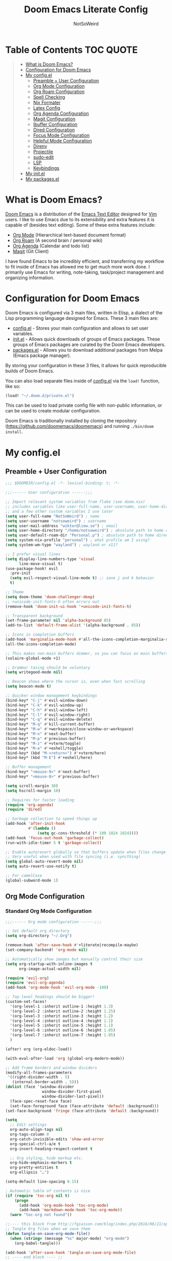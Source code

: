 #+TITLE: Doom Emacs Literate Config
#+AUTHOR: NotSoWeird

* Table of Contents :TOC:QUOTE:
#+BEGIN_QUOTE
- [[#what-is-doom-emacs][What is Doom Emacs?]]
- [[#configuration-for-doom-emacs][Configuration for Doom Emacs]]
- [[#my-configel][My config.el]]
  - [[#preamble--user-configuration][Preamble + User Configuration]]
  - [[#org-mode-configuration][Org Mode Configuration]]
  - [[#org-roam-configuration][Org Roam Configuration]]
  - [[#spell-checking][Spell Checking]]
  - [[#nix-formater][Nix Formater]]
  - [[#latex-config][Latex Config]]
  - [[#org-agenda-configuration][Org Agenda Configuration]]
  - [[#magit-configuration][Magit Configuration]]
  - [[#ibuffer-configuration][Ibuffer Configuration]]
  - [[#dired-configuration][Dired Configuration]]
  - [[#focus-mode-configuration][Focus Mode Configuration]]
  - [[#helpful-mode-configuration][Helpful Mode Configuration]]
  - [[#direnv][Direnv]]
  - [[#projectile][Projectile]]
  - [[#sudo-edit][sudo-edit]]
  - [[#lsp][LSP]]
  - [[#keybindings][Keybindings]]
- [[#my-initel][My init.el]]
- [[#my-packagesel][My packages.el]]
#+END_QUOTE

* What is Doom Emacs?
[[https://github.com/doomemacs/doomemacs][Doom Emacs]] is a distribution of the [[https://www.gnu.org/software/emacs/][Emacs Text Editor]] designed for [[https://www.vim.org/][Vim]] users. I like to use Emacs due to its extensibility and extra features it is capable of (besides text editing). Some of these extra features include:
- [[https://orgmode.org/][Org Mode]] (Hierarchical text-based document format)
- [[https://www.orgroam.com/][Org Roam]] (A second brain / personal wiki)
- [[https://orgmode.org/][Org Agenda]] (Calendar and todo list)
- [[https://magit.vc/][Magit]] (Git Client)

I have found Emacs to be incredibly efficient, and transferring my workflow to fit inside of Emacs has allowed me to get much more work done.  I primarily use Emacs for writing, note-taking, task/project management and organizing information.

* Configuration for Doom Emacs
Doom Emacs is configured via 3 main files, written in Elisp, a dialect of the Lisp programming language designed for Emacs. These 3 main files are:
- [[./config.el][config.el]] - Stores your main configuration and allows to set user variables.
- [[./init.el][init.el]] - Allows quick downloads of groups of Emacs packages. These groups of Emacs packages are curated by the Doom Emacs developers.
- [[./packages.el][packages.el]] - Allows you to download additional packages from Melpa (Emacs package manager).

By storing your configuration in these 3 files, it allows for quick reproducible builds of Doom Emacs.

You can also load separate files inside of [[./config.el][config.el]] via the =load!= function, like so:

#+BEGIN_SRC emacs-lisp
(load! "~/.doom.d/private.el")
#+END_SRC

This can be used to load private config file with non-public information, or can be used to create modular configuration.

Doom Emacs is traditionally installed by cloning the repository ([[https://github.com/doomemacs/doomemacs][https://github.com/doomemacs/doomemacs]]) and running =./bin/doom install=.

* My config.el
** Preamble + User Configuration
#+BEGIN_SRC emacs-lisp :tangle config.el
;;; $DOOMDIR/config.el -*- lexical-binding: t; -*-

;;;------ User configuration ------;;;

;; Import relevant system variables from flake (see doom.nix)
;; includes variables like user-full-name, user-username, user-home-directory, user-email-address, doom-font,
;; and a few other custom variables I use later
(setq user-full-name "NotSoWeird") ; name
(setq user-username "notsoweird") ; username
(setq user-mail-address "wiktor@liew.se") ; email
(setq user-home-directory "/home/notsoweird") ; absolute path to home directory as string
(setq user-default-roam-dir "Personal.p") ; absolute path to home directory as string
(setq system-nix-profile "personal") ; what profile am I using?
(setq system-wm-type "wayland") ; wayland or x11?

;; I prefer visual lines
(setq display-line-numbers-type 'visual
      line-move-visual t)
(use-package-hook! evil
  :pre-init
  (setq evil-respect-visual-line-mode t) ;; sane j and k behavior
  t)

;; Theme
(setq doom-theme 'doom-challenger-deep)
;; +unicode-init-fonts-h often errors out
(remove-hook 'doom-init-ui-hook '+unicode-init-fonts-h)

;; Transparent background
(set-frame-parameter nil 'alpha-background 85)
(add-to-list 'default-frame-alist '(alpha-background . 85))

;; Icons in completion buffers
(add-hook 'marginalia-mode-hook #'all-the-icons-completion-marginalia-setup)
(all-the-icons-completion-mode)

;; This makes non-main buffers dimmer, so you can focus on main buffers
(solaire-global-mode +1)

;; Grammar tasing should be voluntary
(setq writegood-mode nil)

;; Beacon shows where the cursor is, even when fast scrolling
(setq beacon-mode t)

;; Quicker window management keybindings
(bind-key* "C-j" #'evil-window-down)
(bind-key* "C-k" #'evil-window-up)
(bind-key* "C-h" #'evil-window-left)
(bind-key* "C-l" #'evil-window-right)
(bind-key* "C-q" #'evil-window-delete)
(bind-key* "M-q" #'kill-current-buffer)
(bind-key* "M-w" #'+workspace/close-window-or-workspace)
(bind-key* "M-n" #'next-buffer)
(bind-key* "M-p" #'previous-buffer)
(bind-key* "M-z" #'+vterm/toggle)
(bind-key* "M-e" #'+eshell/toggle)
(bind-key* (kbd "M-<return>") #'+vterm/here)
(bind-key* (kbd "M-E") #'+eshell/here)

;; Buffer management
(bind-key* "<mouse-9>" #'next-buffer)
(bind-key* "<mouse-8>" #'previous-buffer)

(setq scroll-margin 30)
(setq hscroll-margin 10)

;; Requires for faster loading
(require 'org-agenda)
(require 'dired)

;; Garbage collection to speed things up
(add-hook 'after-init-hook
          #'(lambda ()
              (setq gc-cons-threshold (* 100 1024 1024))))
(add-hook 'focus-out-hook 'garbage-collect)
(run-with-idle-timer 5 t 'garbage-collect)

;; Enable autorevert globally so that buffers update when files change on disk.
;; Very useful when used with file syncing (i.e. syncthing)
(setq global-auto-revert-mode nil)
(setq auto-revert-use-notify t)

;; For camelCase
(global-subword-mode 1)

#+END_SRC
** Org Mode Configuration
*** Standard Org Mode Configuration
#+BEGIN_SRC emacs-lisp :tangle config.el
;;;------ Org mode configuration ------;;;

;; Set default org directory
(setq org-directory "~/.Org")

(remove-hook 'after-save-hook #'+literate|recompile-maybe)
(set-company-backend! 'org-mode nil)

;; Automatically show images but manually control their size
(setq org-startup-with-inline-images t
      org-image-actual-width nil)

(require 'evil-org)
(require 'evil-org-agenda)
(add-hook 'org-mode-hook 'evil-org-mode -100)

;; Top-level headings should be bigger!
(custom-set-faces!
  '(org-level-1 :inherit outline-1 :height 1.3)
  '(org-level-2 :inherit outline-2 :height 1.25)
  '(org-level-3 :inherit outline-3 :height 1.2)
  '(org-level-4 :inherit outline-4 :height 1.1)
  '(org-level-5 :inherit outline-5 :height 1.1)
  '(org-level-6 :inherit outline-6 :height 1.05)
  '(org-level-7 :inherit outline-7 :height 1.05)
  )

(after! org (org-eldoc-load))

(with-eval-after-load 'org (global-org-modern-mode))

;; Add frame borders and window dividers
(modify-all-frames-parameters
 '((right-divider-width . 5)
   (internal-border-width . 5)))
(dolist (face '(window-divider
                window-divider-first-pixel
                window-divider-last-pixel))
  (face-spec-reset-face face)
  (set-face-foreground face (face-attribute 'default :background)))
(set-face-background 'fringe (face-attribute 'default :background))

(setq
  ;; Edit settings
  org-auto-align-tags nil
  org-tags-column 0
  org-catch-invisible-edits 'show-and-error
  org-special-ctrl-a/e t
  org-insert-heading-respect-content t

  ;; Org styling, hide markup etc.
  org-hide-emphasis-markers t
  org-pretty-entities t
  org-ellipsis "…")

(setq-default line-spacing 0.15)

; Automatic table of contents is nice
(if (require 'toc-org nil t)
    (progn
      (add-hook 'org-mode-hook 'toc-org-mode)
      (add-hook 'markdown-mode-hook 'toc-org-mode))
  (warn "toc-org not found"))

;;---- this block from http://fgiasson.com/blog/index.php/2016/06/21/optimal-emacs-settings-for-org-mode-for-literate-programming/ ----;;
;; Tangle Org files when we save them
(defun tangle-on-save-org-mode-file()
  (when (string= (message "%s" major-mode) "org-mode")
    (org-babel-tangle)))

(add-hook 'after-save-hook 'tangle-on-save-org-mode-file)
;; ---- end block ---- ;;

;; Better org table editing
;; This breaks multiline visual block edits
;;(setq-default evil-insert-state-exit-hook '(org-update-parent-todo-statistics
;; t))
;;(setq org-table-automatic-realign nil)

;; Better for org source blocks
(setq electric-indent-mode nil)
(setq org-src-window-setup 'current-window)
(set-popup-rule! "^\\*Org Src"
  :side 'top'
  :size 0.9)

#+END_SRC

*** Org Inline Macros
#+BEGIN_SRC emacs-lisp :tangle config.el
;; Display macros inline in buffers
(add-to-list 'font-lock-extra-managed-props 'display)

(font-lock-add-keywords
 'org-mode
 '(("\\({{{[a-zA-Z#%)(_-+0-9]+}}}\\)" 0
    `(face nil display
           ,(format "%s"
                    (let* ((input-str (match-string 0))
                          (el (with-temp-buffer
                                (insert input-str)
                                (goto-char (point-min))
                                (org-element-context)))
                          (text (org-macro-expand el org-macro-templates)))
                      (if text
                          text
                        input-str)))))))

#+END_SRC
*** Org Transclusion
#+BEGIN_SRC emacs-lisp :tangle config.el
;; Org transclusion
(use-package! org-transclusion
  :after org
  :init
  (map!
   :map global-map "<f12>" #'org-transclusion-add
   :leader
   :prefix "n"
   :desc "Org Transclusion Mode" "t" #'org-transclusion-mode))
(map! :leader :prefix "n" "l" #'org-transclusion-live-sync-start)

(add-hook 'org-mode-hook #'org-transclusion-mode)

#+END_SRC

** Org Roam Configuration
*** Standard Org Roam Configuration
#+BEGIN_SRC emacs-lisp :tangle config.el
;;;------ Org roam configuration ------;;;
(require 'org-roam)
(require 'org-roam-dailies)

(setq org-roam-directory (concat "~/Org/" user-default-roam-dir "/Notes")
      org-roam-db-location (concat "~/Org/" user-default-roam-dir "/Notes/org-roam.db"))

(setq org-roam-node-display-template
      "${title:65}📝${tags:*}")

(org-roam-db-autosync-mode)

(setq mode-line-misc-info '((which-function-mode
  (which-func-mode
   ("" which-func-format " ")))
 ("" so-long-mode-line-info)
 (global-mode-string
  ("" global-mode-string))
 " "
 org-roam-db-choice)
)

#+END_SRC
*** Multi Org Roam Configuration
#+BEGIN_SRC emacs-lisp :tangle config.el
(setq full-org-roam-db-list nil)

(setq full-org-roam-db-list (directory-files "~/Org" t "\\.[p,s]$"))
(dolist (item full-org-roam-db-list)
  (setq full-org-roam-db-list
        (append (directory-files item t "\\.[p,s]$") full-org-roam-db-list)))

(setq org-roam-db-choice user-default-roam-dir)
(setq full-org-roam-db-list-pretty (list))
(dolist (item full-org-roam-db-list)
  (setq full-org-roam-db-list-pretty
       (append (list
             (replace-regexp-in-string (concat "\\/home\\/" user-username "\\/Org\\/") "" item)) full-org-roam-db-list-pretty)))

(defun org-roam-open-dashboard ()
  "Open ${org-roam-directory}/dashboard.org (I use this naming convention to create dashboards for each of my org roam maps)"
  (interactive)
  (if (file-exists-p (concat org-roam-directory "/dashboard.org"))
      (org-open-file (concat org-roam-directory "/dashboard.org"))
      (dired org-roam-directory))
)

(defun org-roam-open-inbox ()
  "Capture info in ${org-roam-directory}/inbox.org (I use this naming convention to create dashboards for each of my org roam maps)"
  (interactive)
  (if (file-exists-p (concat org-roam-directory "/inbox.org"))
      (org-open-file (concat org-roam-directory "/inbox.org"))
      (message "No inbox found, capture something with M-x org-roam-capture-inbox"))
)

(defun org-roam-capture-inbox ()
  (interactive)
  (org-roam-capture- :node (org-roam-node-create)
                     :templates '(("i" "inbox" plain "* %?"
                                  :if-new (file+head "inbox.org" "#+title: Inbox\n")))))

(defun org-roam-switch-db (&optional arg silent)
  "Switch to a different org-roam database, arg"
  (interactive)
  (when (not arg)
  (setq full-org-roam-db-list nil)

  (setq full-org-roam-db-list (directory-files "~/Org" t "\\.[p,s]$"))
  (dolist (item full-org-roam-db-list)
    (setq full-org-roam-db-list
        (append (directory-files item t "\\.[p,s]$") full-org-roam-db-list)))

  (setq full-org-roam-db-list-pretty (list))
  (dolist (item full-org-roam-db-list)
    (setq full-org-roam-db-list-pretty
        (append (list
                 (replace-regexp-in-string (concat "\\/home\\/" user-username "\\/Org\\/") "" item)) full-org-roam-db-list-pretty)))

  (setq org-roam-db-choice (completing-read "Select org roam database: "
                          full-org-roam-db-list-pretty nil t)))
  (when arg
    (setq org-roam-db-choice arg))

      (setq org-roam-directory (file-truename (concat "~/Org/" org-roam-db-choice "/Notes"))
            org-roam-db-location (file-truename (concat "~/Org/" org-roam-db-choice "/Notes/org-roam.db"))
            org-directory (file-truename (concat "~/Org/" org-roam-db-choice "/Notes")))
  (when (not silent)
  (org-roam-open-dashboard))

  (org-roam-db-sync)

  (message (concat "Switched to " org-roam-db-choice " org-roam database!")))

(defun org-roam-default-overview ()
  (interactive)
  (org-roam-switch-db user-default-roam-dir))

(defun org-roam-switch-db-id-open (arg ID &optional switchpersist)
  "Switch to another org-roam db and visit file with id arg"
  "If switchpersist is non-nil, stay in the new org-roam db after visiting file"
  (interactive)
  (setq prev-org-roam-db-choice org-roam-db-choice)
  (org-roam-switch-db arg 1)
  (org-roam-id-open ID)
  (when (not switchpersist)
    (org-roam-switch-db prev-org-roam-db-choice 1)))

#+END_SRC
*** Org Roam "todos" Tagging for Org Agenda
#+BEGIN_SRC emacs-lisp :tangle config.el
;;;------ Org-roam-agenda configuration ------;;;
(defun text-in-buffer-p (TEXT)
(save-excursion (goto-char (point-min)) (search-forward TEXT nil t)))

(defun apply-old-todos-tag-maybe (&optional FILE)
   (interactive)
   (if (stringp FILE)
   (setq the-daily-node-filename FILE)
   (setq the-daily-node-filename buffer-file-name))
   (if (org-roam-dailies--daily-note-p the-daily-node-filename)
    (if (<= (nth 2 (org-roam-dailies-calendar--file-to-date the-daily-node-filename)) (nth 2 org-agenda-current-date))
      (if (<= (nth 1 (org-roam-dailies-calendar--file-to-date the-daily-node-filename)) (nth 1 org-agenda-current-date))
        (if (<= (nth 0 (org-roam-dailies-calendar--file-to-date the-daily-node-filename)) (nth 0 org-agenda-current-date))
          (funcall (lambda ()
            (with-current-buffer (get-file-buffer the-daily-node-filename) (org-roam-tag-add '("old-todos")))
            (with-current-buffer (get-file-buffer the-daily-node-filename) (org-roam-tag-remove '("todos")))
            )
          )
        )
      )
    )
  )
)

(defun apply-old-todos-tag-maybe-and-save (FILE)
  (interactive)
  (find-file-noselect FILE)
  (apply-old-todos-tag-maybe FILE)
  (with-current-buffer (get-file-buffer the-daily-node-filename) (save-buffer))
  (with-current-buffer (get-file-buffer the-daily-node-filename) (kill-buffer))
)

(defun org-current-buffer-has-todos ()
  "Return non-nil if current buffer has any todo entry.

TODO entries marked as done are ignored, meaning the this
function returns nil if current buffer contains only completed
tasks."
  (org-element-map                          ; (2)
       (org-element-parse-buffer 'headline) ; (1)
       'headline
     (lambda (h)
       (eq (org-element-property :todo-type h)
           'todo))
     nil 'first-match))                     ; (3)

(defun org-has-recent-timestamps (OLD-DAYS)
  "Return non-nil only if current buffer has entries with timestamps
   more recent than OLD-DAYS days"
  (interactive)
  (if (org-element-map (org-element-parse-buffer) 'timestamp
    (lambda (h)
      (org-element-property :raw-value h)))
      (org-element-map                          ; (2)
         (org-element-parse-buffer) ; (1)
          'timestamp
         (lambda (h)
           (time-less-p (time-subtract (current-time) (* 60 60 24 OLD-DAYS)) (date-to-time (org-element-property :raw-value h))))
         nil 'first-match) nil))

(setq org-timestamps-days-for-old 21)

; This has a bug where it won't sync a new agenda file
; if I'm editing an org roam node file while set to another
; org roam db
(defun add-todos-tag-on-save-org-mode-file()
  (interactive)
  (when (string= (message "%s" major-mode) "org-mode")
    (if (org-roam-node-p (org-roam-node-at-point))
    (funcall (lambda()
      (if (or (org-current-buffer-has-todos) (org-has-recent-timestamps org-timestamps-days-for-old))
        (org-roam-tag-add '("todos"))
        (org-roam-tag-remove '("todos"))
      )
      (apply-old-todos-tag-maybe)
     )
    )
  )
 )
)

(add-hook 'before-save-hook 'add-todos-tag-on-save-org-mode-file)

#+END_SRC
*** Setup Org Agenda from Org Roam
#+BEGIN_SRC emacs-lisp :tangle config.el
(defun org-roam-filter-by-tag (tag-name)
  (lambda (node)
    (member tag-name (org-roam-node-tags node))))

(defun org-roam-list-notes-by-tag (tag-name)
  (mapcar #'org-roam-node-file
          (seq-filter
           (org-roam-filter-by-tag tag-name)
           (org-roam-node-list))))

(defun org-roam-dailies-apply-old-todos-tags-to-all ()
;  (dolist (daily-node org-roam-dailies-files)
;           (apply-old-todos-tag-maybe-and-save daily-node)
;  )
  (setq num 0)
  (while (< num (list-length (org-roam-list-notes-by-tag "todos")))
    (apply-old-todos-tag-maybe-and-save (nth num (org-roam-list-notes-by-tag "todos")))
  (setq num (1+ num))
  )
)

(defun org-roam-append-notes-to-agenda (tag-name db)
  (org-roam-switch-db db t)
;  (org-roam-dailies-apply-old-todos-tags-to-all)
  (setq org-agenda-files (append org-agenda-files (org-roam-list-notes-by-tag "todos")))
)

(defun org-roam-refresh-agenda-list ()
  (interactive)
  (setq prev-org-roam-db-choice org-roam-db-choice)
  (setq org-agenda-files '())
  (dolist (DB full-org-roam-db-list-pretty)
    (org-roam-append-notes-to-agenda "todos" DB)
  )
  (setq org-agenda-files (-uniq org-agenda-files))
  (org-roam-switch-db prev-org-roam-db-choice 1)
)

;; Build agenda for first time during this session
(org-roam-refresh-agenda-list)

#+END_SRC
*** Org Roam Capture Templates
#+BEGIN_SRC emacs-lisp :tangle config.el
(after! org-roam
  (setq org-roam-capture-templates
        '(("d" "default" plain "%?" :target
  (file+head "%<%Y%m%d%H%M%S>-${slug}.org" "#+title: ${title}\n")
  :unnarrowed t))))

#+END_SRC
*** Org Roam Olivetti Mode
#+BEGIN_SRC emacs-lisp :tangle config.el
(setq olivetti-style 'fancy
      olivetti-margin-width 100)
(setq-default olivetti-body-width 100)
(defun org-roam-olivetti-mode ()
  (interactive)
  (if (org-roam-file-p)
      (olivetti-mode))
  (if (org-roam-file-p)
      (doom-disable-line-numbers-h)))

(add-hook 'org-mode-hook 'org-roam-olivetti-mode)

#+END_SRC
*** Org Roam Dynamic Blocks
#+BEGIN_SRC emacs-lisp :tangle config.el
(add-load-path! "~/.config/doom/org-nursery/lisp")
(require 'org-roam-dblocks)
(use-package org-roam-dblocks
  :hook (org-mode . org-roam-dblocks-autoupdate-mode))

#+END_SRC
*** Org Roam Export Setup
#+BEGIN_SRC emacs-lisp :tangle config.el
(setq org-id-extra-files 'org-agenda-text-search-extra-files)

#+END_SRC
*** Org Roam UI Setup
I want this to be able to automatically open ORUI in EAF Browser in a split to the right.  This kinda works now?
On Wayland, EAF doesn't work.
#+BEGIN_SRC emacs-lisp :tangle config.el
(setq org-roam-ui-browser-function 'browse-url) ; wayland

(defun open-org-roam-ui ()
  (interactive)
  (+evil/window-vsplit-and-follow)
  (org-roam-ui-open)
  (evil-window-left 1))

(defun kill-org-roam-ui ()
  (interactive)
  (kill-buffer "*httpd*")
)

#+END_SRC


** Spell Checking
#+begin_src emacs-lisp :tangle config.el

;;(flyspell-mode 1)
#+end_src


** Nix Formater
#+begin_src emacs-lisp :tangle config.el
;;(set-formatter! 'alejandra "alejandra --quiet" :modes '(nix-mode))
#+end_src

** Latex Config
#+begin_src emacs-lisp
(setq +latex-viewers '(zathura))
(setq TeX-engine-alist '((default
                          "Tectonic"
                          "tectonic -X compile -f plain %T"
                          "tectonic -X watch"
                          nil)))
(setq LaTeX-command-style '(("" "%(latex)")))
(setq TeX-process-asynchronous t
      TeX-check-TeX nil
      TeX-engine 'default)
(let ((tex-list (assoc "TeX" TeX-command-list))
      (latex-list (assoc "LaTeX" TeX-command-list)))
  (setf (cadr tex-list) "%(tex)"
        (cadr latex-list) "%l"))
(add-hook 'after-change-major-mode-hook
          (lambda ()
            (when-let ((project (project-current))
                       (proot (project-root project)))
              (when (file-exists-p (expand-file-name "Tectonic.toml" proot))
                (setq-local TeX-output-dir (expand-file-name "build/index" proot))))))


#+end_src

** Org Agenda Configuration
*** Standard Org Agenda Configuration
#+BEGIN_SRC emacs-lisp :tangle config.el
;;;------ Org agenda configuration ------;;;
;; Set span for agenda to be just daily
(setq org-agenda-span 1
      org-agenda-start-day "+0d"
      org-agenda-skip-timestamp-if-done t
      org-agenda-skip-deadline-if-done t
      org-agenda-skip-scheduled-if-done t
      org-agenda-skip-scheduled-if-deadline-is-shown t
      org-agenda-skip-timestamp-if-deadline-is-shown t)

;; Custom styles for dates in agenda
(custom-set-faces!
  '(org-agenda-date :inherit outline-1 :height 1.15)
  '(org-agenda-date-today :inherit diary :height 1.15)
  '(org-agenda-date-weekend :ineherit outline-2 :height  1.15)
  '(org-agenda-date-weekend-today :inherit outline-4 :height 1.15)
  '(org-super-agenda-header :inherit custom-button :weight bold :height 1.05)
  )

;; Toggle completed entries function
(defun org-agenda-toggle-completed ()
  (interactive)
  (setq org-agenda-skip-timestamp-if-done (not org-agenda-skip-timestamp-if-done)
        org-agenda-skip-deadline-if-done (not org-agenda-skip-timestamp-if-done)
        org-agenda-skip-scheduled-if-done (not org-agenda-skip-timestamp-if-done))
  (org-agenda-redo))


;; Ricing org agenda
(setq org-agenda-current-time-string "")
(setq org-agenda-time-grid '((daily) () "" ""))

(setq org-agenda-prefix-format '(
(agenda . "  %?-2i %t ")
 (todo . " %i %-12:c")
 (tags . " %i %-12:c")
 (search . " %i %-12:c")))

(setq org-agenda-hide-tags-regexp ".*")


(setq org-agenda-category-icon-alist
      `(("School.p" ,(list (all-the-icons-faicon "graduation-cap" :height 0.8)) nil nil :ascent center)
        ("Family.s" ,(list (all-the-icons-faicon "home" :v-adjust 0.005)) nil nil :ascent center)
        ("FIA.s" ,(list (all-the-icons-faicon "cog" :height 0.9)) nil nil :ascent center)
        ("Personal.p" ,(list (all-the-icons-material "person" :height 0.9)) nil nil :ascent center)
        ))

#+END_SRC
*** Org Agenda Convenience Functions
#+BEGIN_SRC emacs-lisp :tangle config.el
(defun org-categorize-by-roam-db-on-save ()
  (interactive)
  (when (string= (message "%s" major-mode) "org-mode")
    (when
      (string-prefix-p (concat "/home/" user-username "/Org") (expand-file-name (buffer-file-name)))
      (setq categorizer-old-line (line-number-at-pos))
      (evil-goto-first-line)
      (org-set-property "CATEGORY" (substring (string-trim-left (expand-file-name (buffer-file-name)) (concat "/home/" user-username "/Org/")) 0 (string-match "/" (string-trim-left (expand-file-name (buffer-file-name)) (concat "/home/" user-username "/Org/")))))
      (evil-goto-line categorizer-old-line)
    )
  )
)

(add-hook 'after-save-hook 'org-categorize-by-roam-db-on-save)

;; Function to be run when org-agenda is opened
(defun org-agenda-open-hook ()
  "Hook to be run when org-agenda is opened"
  (olivetti-mode))

;; Adds hook to org agenda mode, making follow mode active in org agenda
(add-hook 'org-agenda-mode-hook 'org-agenda-open-hook)

;; Easy refreshes on org agenda for syncthing file changes
;; adapted from https://www.reddit.com/r/orgmode/comments/mu6n5b/org_agenda_auto_updating/
;; and https://lists.gnu.org/archive/html/help-gnu-emacs/2008-12/msg00435.html
(defadvice org-agenda-list (before refresh-org-agenda-on-revert activate)
  (mapc (lambda (file)
          (unless (verify-visited-file-modtime (get-file-buffer file))
          (with-current-buffer (get-file-buffer file)
            (when (eq major-mode 'org-mode)
              (revert-buffer nil 'noconfirm)))))
        (org-agenda-files)))
(defadvice org-agenda-redo (before refresh-org-agenda-on-revert activate)
  (mapc (lambda (file)
          (unless (verify-visited-file-modtime (get-file-buffer file))
          (with-current-buffer (get-file-buffer file)
            (when (eq major-mode 'org-mode)
              (revert-buffer nil 'noconfirm)))))
        (org-agenda-files)))
(defadvice org-agenda-redo-all (before refresh-org-agenda-on-revert activate)
  (mapc (lambda (file)
          (unless (verify-visited-file-modtime (get-file-buffer file))
          (with-current-buffer (get-file-buffer file)
            (when (eq major-mode 'org-mode)
              (revert-buffer nil 'noconfirm)))))
        (org-agenda-files)))

;; Function to list all my available org agenda files and switch to them
(defun list-and-switch-to-agenda-file ()
  "Lists all available agenda files and switches to desired one"
  (interactive)
  (setq full-agenda-file-list nil)
  (setq choice (completing-read "Select agenda file:" org-agenda-files nil t))
  (find-file choice))

(defun org-agenda-switch-with-roam ()
  "Switches to org roam node file and database from org agenda view"
  (interactive)
  (org-agenda-switch-to)
  (if (f-exists-p (concat (dir!) "/org-roam.db"))
    (org-roam-switch-db (replace-regexp-in-string (concat "\\/home\\/" user-username "\\/Org\\/") "" (f-parent (dir!))) t))
  (if (f-exists-p (concat (f-parent (dir!)) "/org-roam.db"))
    (org-roam-switch-db (replace-regexp-in-string (concat "\\/home\\/" user-username "\\/Org\\/") "" (f-parent (f-parent (dir!)))) t))
  (org-roam-olivetti-mode)
)

#+END_SRC
*** Org Super Agenda Configuration
#+BEGIN_SRC emacs-lisp :tangle config.el
(require 'org-super-agenda)

(setq org-super-agenda-groups
      '(;; Each group has an implicit boolean OR operator between its selectors.
        (:name " Overdue "  ; Optionally specify section name
         :scheduled past
         :order 2
         :face 'error)

        (:name "Personal "
         :and(:file-path "Personal.p" :not (:tag "event"))
         :order 3)

        (:name "Family "
         :and(:file-path "Family.s" :not (:tag "event"))
         :order 3)

        (:name "School "
         :and(:file-path "School.p" :not (:tag "event"))
         :order 3)

        (:name "FIA "
         :and(:file-path "FIA.s" :not (:tag "event"))
         :order 3)

        (:name " Today "  ; Optionally specify section name
         :time-grid t
         :date today
         :scheduled today
         :order 1
         :face 'warning)

        ))

(org-super-agenda-mode t)

#+END_SRC

*** Org Agenda Notifications
#+BEGIN_SRC emacs-lisp
(require 'org-yaap)
(setq org-yaap-alert-title "Org Agenda")
(setq org-yaap-overdue-alerts 20)
(setq org-yaap-alert-before 20)
(setq org-yaap-daily-alert '(7 30))
(setq org-yaap-daemon-idle-time 30)
(org-yaap-mode 1)

#+END_SRC
*** Org Timeblock
#+begin_src emacs-lisp :tangle config.el
(require 'org-timeblock)

#+end_src
** Magit Configuration
#+BEGIN_SRC emacs-lisp :tangle config.el
;;;------ magit configuration ------;;;
;; Need the following two blocks to make magit work with git bare repos
(defun ~/magit-process-environment (env)
  "Add GIT_DIR and GIT_WORK_TREE to ENV when in a special directory.
https://github.com/magit/magit/issues/460 (@cpitclaudel)."
  (let ((default (file-name-as-directory (expand-file-name default-directory)))
        (home (expand-file-name "~/")))
    (when (string= default home)
      (let ((gitdir (expand-file-name "~/.dotfiles.git/")))
        (push (format "GIT_WORK_TREE=%s" home) env)
        (push (format "GIT_DIR=%s" gitdir) env))))
  env)

(advice-add 'magit-process-environment
            :filter-return #'~/magit-process-environment)

(require 'magit-todos)
(magit-todos-mode 1)

#+END_SRC
** Ibuffer Configuration
#+BEGIN_SRC emacs-lisp :tangle config.el
(evil-set-initial-state 'ibuffer-mode 'motion)
(evil-define-key 'motion 'ibuffer-mode
  "j" 'evil-next-visual-line
  "k" 'evil-previous-visual-line
  "d" 'ibuffer-mark-for-delete
  "q" 'kill-buffer
  (kbd "<return>") 'ibuffer-visit-buffer)

#+END_SRC
** Dired Configuration
#+BEGIN_SRC emacs-lisp :tangle config.el
;;;------ dired configuration ------;;;

(add-hook 'dired-mode-hook 'all-the-icons-dired-mode)

#+END_SRC
** Focus Mode Configuration
#+BEGIN_SRC emacs-lisp :tangle config.el
(require 'focus)


(add-to-list 'focus-mode-to-thing '(org-mode . org-element))
(add-to-list 'focus-mode-to-thing '(python-mode . paragraph))
(add-to-list 'focus-mode-to-thing '(lisp-mode . paragraph))

;(add-hook 'org-mode-hook #'focus-mode)

#+END_SRC
** Helpful Mode Configuration
#+BEGIN_SRC emacs-lisp :tangle config.el
;;;------ helpful configuration ------;;;

(evil-set-initial-state 'helpful-mode 'normal)
(evil-define-key 'normal helpful-mode-map
  "j" 'evil-next-visual-line
  "k" 'evil-previous-visual-line
  "q" 'helpful-kill-buffers)

#+END_SRC
** Direnv
#+BEGIN_SRC emacs-lisp :tangle config.el
;;;-- Load emacs direnv;;;--
(require 'direnv)
(direnv-mode)

#+END_SRC
** Projectile
#+BEGIN_SRC emacs-lisp :tangle config.el
;;;-- projectile wrapper commands ;;;--
(defun projectile-goto-project ()
  (interactive)
  (projectile-switch-project t)
)

#+END_SRC
** sudo-edit
#+BEGIN_SRC emacs-lisp :tangle config.el
;;;-- projectile wrapper commands ;;;--
(require 'sudo-edit)
(setq sudo-edit-local-method "su")

#+END_SRC
** LSP
#+BEGIN_SRC emacs-lisp :tangle config.el
;;;-- LSP stuff ;;;--
(use-package lsp-mode
  :ensure t)

(use-package nix-mode
  :hook (nix-mode . lsp-deferred)
  :ensure t)

(setq lsp-java-workspace-dir (concat user-home-directory "/.local/share/doom/java-workspace"))

(setq lsp-treemacs-deps-position-params
  '((side . right)
   (slot . 1)
   (window-width . 35)))

(setq lsp-treemacs-symbols-position-params
'((side . right)
 (slot . 2)
 (window-width . 35)))

(setq +format-on-save-enabled-modes '(not emacs-lisp-mode sql-mode tex-mode latex-mode org-msg-edit-mode nix-mode))

(after! lsp-clangd
  (setq lsp-clients-clangd-args
        '("-j=3"
          "--background-index"
          "--clang-tidy"
          "--completion-style=detailed"
          "--header-insertion=never"
          "--header-insertion-decorators=0"))
  (set-lsp-priority! 'clangd 2))
#+END_SRC

** Keybindings
#+begin_src emacs-lisp :tangle config.el
;;;-------- Keybindings -----------;;;

(map! :map evil-normal-state-map
      :desc "Move to next visual line"
      "j" 'evil-next-visual-line

      :desc "Move to previous visual line"
      "k" 'evil-previous-visual-line)

(map! :desc "Increase font size"
      "C-+" 'text-scale-increase

      :desc "Decrease font size"
      "C--" 'text-scale-decrease)

(map! :leader
      :desc "Projectile grep"
      "/" #'projectile-grep)

#+end_src

*** "F" Focus Configuration
#+BEGIN_SRC emacs-lisp :tangle config.el
(map! :leader
      :prefix ("F" . "Focus mode")
      :desc "Toggle focus mode"
      "t" 'focus-mode

      :desc "Pin focused section"
      "p" 'focus-pin

      :desc "Unpin focused section"
      "u" 'focus-unpin)

#+END_SRC

*** "P" Print Configuration
#+BEGIN_SRC emacs-lisp :tangle config.el
(map! :leader
      :prefix ("P" . "Print")
      :desc "Simple print buffer in web browser"
      "p" 'org-simple-print-buffer

      :desc "Simple print buffer in web browser"
      "b" 'org-simple-print-buffer)

#+END_SRC

*** "N" org-roam Configuration
#+BEGIN_SRC emacs-lisp :tangle config.el
(map! :leader
      :prefix ("N" . "org-roam Notes")
      :desc "Visualize org-roam database with org-roam-ui"
      "v" 'org-roam-ui-open

      :desc "Kill all org-roam ui buffers"
      "V" 'kill-org-roam-ui)

#+END_SRC

*** "o" Open Configuration
#+BEGIN_SRC emacs-lisp :tangle config.el
(map! :leader
      :prefix ("o" . "Open")
      :desc "Open org timeblock"
      "c" 'org-timeblock

      :desc "Switch to specific org agenda file"
      "a s" 'list-and-switch-to-agenda-file

      :desc "Refresh org agenda from roam dbs"
      "r" 'org-roam-refresh-agenda-list)

#+END_SRC

*** "p" Projectile Configuration
#+BEGIN_SRC emacs-lisp :tangle config.el
(map! :leader
      :prefix ("p" . "Projectile")
      :desc "Open project"
      "p" #'projectile-goto-project

      :desc "Projectile commander"
      "@" #'projectile-commander)

#+END_SRC

*** org-agenda Configuration
#+BEGIN_SRC emacs-lisp :tangle config.el
(map!
  :map evil-org-agenda-mode-map
  :after org-agenda
  :nvmeg "s d" #'org-agenda-toggle-completed)
(map!
  :map evil-org-agenda-mode-map
  :after org-agenda
  :nvmeg "<RET>" #'org-agenda-switch-with-roam
  :nvmeg "<return>" #'org-agenda-switch-with-roam)
(map!
  :map org-agenda-mode-map
  :after org-agenda
  :nvmeg "<RET>" #'org-agenda-switch-with-roam
  :nvmeg "<return>" #'org-agenda-switch-with-roam)

#+END_SRC

*** org-super-agenda Configuration
#+BEGIN_SRC emacs-lisp :tangle config.el
(map! :desc "Next line"
      :map org-super-agenda-header-map
      "j" 'org-agenda-next-line)

(map! :desc "Next line"
      :map org-super-agenda-header-map
      "k" 'org-agenda-previous-line)

#+END_SRC

*** org-timeblock Configuration
#+BEGIN_SRC emacs-lisp :tangle config.el
(map! :desc "Next day"
      :map org-timeblock-mode-map
      :nvmeg "l" 'org-timeblock-day-later)
(map! :desc "Previous day"
      :map org-timeblock-mode-map
      :nvmeg "h" 'org-timeblock-day-earlier)
(map! :desc "Schedule event"
      :map org-timeblock-mode-map
      :nvmeg "m" 'org-timeblock-schedule)
(map! :desc "Event duration"
      :map org-timeblock-mode-map
      :nvmeg "d" 'org-timeblock-set-duration)

#+END_SRC

*** Org Roam Keybindings
#+BEGIN_SRC emacs-lisp :tangle config.el
(map! :leader
      :prefix ("N" . "org-roam notes")

      :desc "Capture new roam node"
      "c" 'org-roam-capture

      :desc "Open org roam inbox"
      "I o" 'org-roam-open-inbox

      :desc "Capture stuff in inbox"
      "I c" 'org-roam-capture-inbox

      :desc "Insert roam node link at point"
      "i" 'org-roam-node-insert

      :desc "Find roam node"
      "." 'org-roam-node-find

      :desc "Switch org-roam database"
      "s" 'org-roam-switch-db

      :desc "Update current org-roam database"
      "u" 'org-roam-db-sync

      :desc "Re-zoom on current node in org-roam-ui"
      "z" 'org-roam-ui-node-zoom

      :desc "Visualize org-roam database with org-roam-ui"
      "O" 'org-roam-default-overview

      :desc "Visualize org-roam database with org-roam-ui"
      "o" 'org-roam-open-dashboard)

#+END_SRC

* My init.el
This section is the [[./init.el][init.el]] section, which controls which Doom modules are loaded.

=SPC h d h= (vim) or =C-h d h= (non-vim) can be used to access Doom's documentation (including a "Module Index").

=K= (vim) or =C-c c k= (non-vim) can be used to view a module's documentation (this can help you discover module flags as well).

=gd= (vim) or =C-c c d= (non-vim) will let you browse a module's directory (source code).

#+BEGIN_SRC emacs-lisp :tangle init.el

;;; init.el -*- lexical-binding: t; -*-

;; This file controls what Doom modules are enabled and what order they load
;; in. Remember to run 'doom sync' after modifying it!

;; NOTE Press 'SPC h d h' (or 'C-h d h' for non-vim users) to access Doom's
;;      documentation. There you'll find a link to Doom's Module Index where all
;;      of our modules are listed, including what flags they support.

;; NOTE Move your cursor over a module's name (or its flags) and press 'K' (or
;;      'C-c c k' for non-vim users) to view its documentation. This works on
;;      flags as well (those symbols that start with a plus).
;;
;;      Alternatively, press 'gd' (or 'C-c c d') on a module to browse its
;;      directory (for easy access to its source code).

(doom! :input
       ;;bidi              ; (tfel ot) thgir etirw uoy gnipleh
       ;;chinese
       ;;japanese
       ;;layout            ; auie,ctsrnm is the superior home row

       :completion
       (company +childframe)           ; the ultimate code completion backend
       ;;helm              ; the *other* search engine for love and life
       ;;ido               ; the other *other* search engine...
       ;;ivy               ; a search engine for love and life
       (vertico +icons)        ; the search engine of the future

       :ui
       deft              ; notational velocity for Emacs
       doom              ; what makes DOOM look the way it does
       doom-dashboard    ; a nifty splash screen for Emacs
       doom-quit         ; DOOM quit-message prompts when you quit Emacs
       (emoji +unicode)  ; 🙂
       hl-todo           ; highlight TODO/FIXME/NOTE/DEPRECATED/HACK/REVIEW
       ;;hydra
       ;;indent-guides     ; highlighted indent columns
       ;;ligatures         ; ligatures and symbols to make your code pretty again
       ;;minimap           ; show a map of the code on the side
       modeline          ; snazzy, Atom-inspired modeline, plus API
       nav-flash         ; blink cursor line after big motions
       ;;neotree           ; a project drawer, like NERDTree for vim
       ophints           ; highlight the region an operation acts on
       (popup +defaults)   ; tame sudden yet inevitable temporary windows
       ;;tabs              ; a tab bar for Emacs
       treemacs          ; a project drawer, like neotree but cooler
       unicode           ; extended unicode support for various languages
       (vc-gutter +pretty) ; vcs diff in the fringe
       ;;vi-tilde-fringe   ; fringe tildes to mark beyond EOB
       window-select     ; visually switch windows
       workspaces        ; tab emulation, persistence & separate workspaces
       ;;zen               ; distraction-free coding or writing

       :editor
       (evil +everywhere); come to the dark side, we have cookies
       file-templates    ; auto-snippets for empty files
       fold              ; (nigh) universal code folding
       (format +onsave)  ; automated prettiness
       ;;god               ; run Emacs commands without modifier keys
       ;;lispy             ; vim for lisp, for people who don't like vim
       multiple-cursors  ; editing in many places at once
       ;;objed             ; text object editing for the innocent
       ;;parinfer          ; turn lisp into python, sort of
       ;;rotate-text       ; cycle region at point between text candidates
       snippets          ; my elves. They type so I don't have to
       ;;word-wrap         ; soft wrapping with language-aware indent

       :emacs
       (dired +ranger +icons)   ; making dired pretty [functional]
       electric          ; smarter, keyword-based electric-indent
       (ibuffer +icons)         ; interactive buffer management
       undo              ; persistent, smarter undo for your inevitable mistakes
       vc                ; version-control and Emacs, sitting in a tree

       :term
       eshell            ; the elisp shell that works everywhere
       ;;shell             ; simple shell REPL for Emacs
       ;;term              ; basic terminal emulator for Emacs
       vterm             ; the best terminal emulation in Emacs

       :checkers
       syntax              ; tasing you for every semicolon you forget
       ;;(spell +flyspell +hunspell) ; tasing you for misspelling mispelling
       ;;grammar           ; tasing grammar mistake every you make

       :tools
       ;;ansible
       ;;biblio            ; Writes a PhD for you (citation needed)
       ;;collab            ; buffers with friends
       (debugger +lsp)          ; FIXME stepping through code, to help you add bugs
       ;;direnv
       ;;docker
       ;;editorconfig      ; let someone else argue about tabs vs spaces
       ;;ein               ; tame Jupyter notebooks with emacs
       (eval +overlay)     ; run code, run (also, repls)
       ;;gist              ; interacting with github gists
       lookup              ; navigate your code and its documentation
       lsp               ; M-x vscode
       magit             ; a git porcelain for Emacs
       make              ; run make tasks from Emacs
       ;;pass              ; password manager for nerds
       ;;pdf               ; pdf enhancements
       ;;prodigy           ; FIXME managing external services & code builders
       rgb               ; creating color strings
       ;;taskrunner        ; taskrunner for all your projects
       ;;terraform         ; infrastructure as code
       ;;tmux              ; an API for interacting with tmux
       ;;tree-sitter       ; syntax and parsing, sitting in a tree...
       ;;upload            ; map local to remote projects via ssh/ftp

       :os
       (:if IS-MAC macos)  ; improve compatibility with macOS
       ;;tty               ; improve the terminal Emacs experience

       :lang
       ;;agda              ; types of types of types of types...
       ;;beancount         ; mind the GAAP
       (cc +lsp)         ; C > C++ == 1
       ;;clojure           ; java with a lisp
       ;;common-lisp       ; if you've seen one lisp, you've seen them all
       ;;coq               ; proofs-as-programs
       ;;crystal           ; ruby at the speed of c
       ;;csharp            ; unity, .NET, and mono shenanigans
       data              ; config/data formats
       ;;(dart +flutter)   ; paint ui and not much else
       ;;dhall
       ;;elixir            ; erlang done right
       ;;elm               ; care for a cup of TEA?
       emacs-lisp        ; drown in parentheses
       ;;erlang            ; an elegant language for a more civilized age
       ;;ess               ; emacs speaks statistics
       ;;factor
       ;;faust             ; dsp, but you get to keep your soul
       ;;fortran           ; in FORTRAN, GOD is REAL (unless declared INTEGER)
       ;;fsharp            ; ML stands for Microsoft's Language
       ;;fstar             ; (dependent) types and (monadic) effects and Z3
       ;;gdscript          ; the language you waited for
       ;;(go +lsp)         ; the hipster dialect
       ;;(graphql +lsp)    ; Give queries a REST
       ;;(haskell +lsp)    ; a language that's lazier than I am
       ;;hy                ; readability of scheme w/ speed of python
       ;;idris             ; a language you can depend on
       json              ; At least it ain't XML
       (java +lsp)       ; the poster child for carpal tunnel syndrome
       ;;javascript        ; all(hope(abandon(ye(who(enter(here))))))
       ;;julia             ; a better, faster MATLAB
       ;;kotlin            ; a better, slicker Java(Script)
       (latex +lsp)            ; writing papers in Emacs has never been so fun
       ;;lean              ; for folks with too much to prove
       ;;ledger            ; be audit you can be
       ;;lua               ; one-based indices? one-based indices
       markdown          ; writing docs for people to ignore
       ;;nim               ; python + lisp at the speed of c
       (nix +lsp)               ; I hereby declare "nix geht mehr!"
       ;;ocaml             ; an objective camel
       (org +roam2)              ; organize your plain life in plain text
       ;;php               ; perl's insecure younger brother
       ;;plantuml          ; diagrams for confusing people more
       ;;purescript        ; javascript, but functional
       ;;python            ; beautiful is better than ugly
       ;;qt                ; the 'cutest' gui framework ever
       ;;racket            ; a DSL for DSLs
       ;;raku              ; the artist formerly known as perl6
       ;;rest              ; Emacs as a REST client
       ;;rst               ; ReST in peace
       ;;(ruby +rails)     ; 1.step {|i| p "Ruby is #{i.even? ? 'love' : 'life'}"}
       (rust +lsp)       ; Fe2O3.unwrap().unwrap().unwrap().unwrap()
       ;;scala             ; java, but good
       ;;(scheme +guile)   ; a fully conniving family of lisps
       sh                ; she sells {ba,z,fi}sh shells on the C xor
       ;;sml
       ;;solidity          ; do you need a blockchain? No.
       ;;swift             ; who asked for emoji variables?
       ;;terra             ; Earth and Moon in alignment for performance.
       web               ; the tubes
       yaml              ; JSON, but readable
       ;;zig               ; C, but simpler

       :email
       ;;(mu4e +org +gmail)
       ;;notmuch
       ;;(wanderlust +gmail)

       :app
       ;;calendar
       ;;emms
       ;;everywhere        ; *leave* Emacs!? You must be joking
       ;;irc               ; how neckbeards socialize
       (rss +org)        ; emacs as an RSS reader
       ;;twitter           ; twitter client https://twitter.com/vnought

       :config
       ;;literate
       (default +bindings +smartparens))
#+END_SRC

* My packages.el
The [[./packages.el][packages.el]] file allows extra packages to be configured outside of the typical Doom modules from [[./init.el][init.el]].

Packages are declared via =(package! some-package)= where =some-package= is from MELPA, ELPA, or emacsmirror.

There are other ways to install packages outside of Emacs package archives, including directly from git.  Installing a package directly from git requires a =:recipe=.  Here is [[https://github.com/raxod502/straight.el#the-recipe-format][a full documentation of the recipe format]].

Doom's built-in packages can also be modified here:
- =(package! builtin-package :disable t)= to disable
- =(package! builtin-package-2 :recipe (:repo "myfork/package"))= to override the recipe
  - Side-note: the full recipe for built-in packages does not need specification, as the override will inherit the unspecified properties directly from Doom

Any git package can be configured for a particular commit or branch:
- =(package! builtin-package :recipe (:branch "develop")= for a particular branch
- =(package! builtin-package :pin "1a2b3c4d5e")= for a particular commit
- =(unpin! pinned-package another-pinned-package)= to get bleeding edge instead of Doom's stability

#+BEGIN_SRC emacs-lisp :tangle packages.el
(package! embark)
(package! direnv)
(package! org-modern)
(package! org-super-agenda)
(package! org-roam-ui)
(package! org-transclusion)
(package! org-yt)
(package! toc-org)
(package! lister)
(package! all-the-icons-dired)
(package! all-the-icons-completion)
(package! all-the-icons-ivy)
(package! ox-reveal)
(package! magit-todos)
(package! hledger-mode)
(package! rainbow-mode)
(package! crdt)
(package! ess)
(package! focus)
(package! olivetti)
(package! async)
(package! centered-cursor-mode)
(package! org-ql)
(package! persist)
(package! sudo-edit)
(package! org-yaap
  :recipe (:host gitlab
           :repo "tygrdev/org-yaap"))
(package! org-timeblock
  :recipe (:host github
           :repo "ichernyshovvv/org-timeblock"))
(package! vulpea)
(package! flyspell-lazy)


;; These packages attempt to build native C code at runtime. Prefer copies
;; installed by Nix if they exist to avoid having to make GCC globally
;; available.
(package! emacsql :built-in 'prefer)
(package! emacsql-sqlite :built-in 'prefer)
(package! pdf-tools :built-in 'prefer)
#+END_SRC
